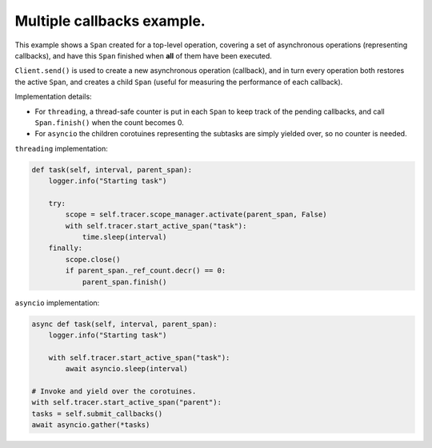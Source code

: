 
Multiple callbacks example.
===========================

This example shows a ``Span`` created for a top-level operation, covering a set of asynchronous operations (representing callbacks), and have this ``Span`` finished when **all** of them have been executed.

``Client.send()`` is used to create a new asynchronous operation (callback), and in turn every operation both restores the active ``Span``, and creates a child ``Span`` (useful for measuring the performance of each callback).

Implementation details:


* For ``threading``, a thread-safe counter is put in each ``Span`` to keep track of the pending callbacks, and call ``Span.finish()`` when the count becomes 0.
* For ``asyncio`` the children corotuines representing the subtasks are simply yielded over, so no counter is needed.

``threading`` implementation:

.. code-block:: python

       def task(self, interval, parent_span):
           logger.info("Starting task")

           try:
               scope = self.tracer.scope_manager.activate(parent_span, False)
               with self.tracer.start_active_span("task"):
                   time.sleep(interval)
           finally:
               scope.close()
               if parent_span._ref_count.decr() == 0:
                   parent_span.finish()

``asyncio`` implementation:

.. code-block:: python

       async def task(self, interval, parent_span):
           logger.info("Starting task")

           with self.tracer.start_active_span("task"):
               await asyncio.sleep(interval)

       # Invoke and yield over the corotuines.
       with self.tracer.start_active_span("parent"):
       tasks = self.submit_callbacks()
       await asyncio.gather(*tasks)
